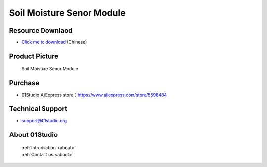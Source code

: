 
Soil Moisture Senor Module
===========================

Resource Downlaod
------------------
* `Click me to download <https://01studio-1258570164.cos.ap-guangzhou.myqcloud.com/Resource_Download_EN/Modules_and_Accessories/%E4%BC%A0%E6%84%9F%E5%99%A8%E6%A8%A1%E5%9D%97/03-%E5%9C%9F%E5%A3%A4%E6%B9%BF%E5%BA%A6%E4%BC%A0%E6%84%9F%E5%99%A8%E6%A8%A1%E5%9D%97.rar>`_ (Chinese)

Product Picture
----------------

.. figure:: media/soil.jpg

  Soil Moisture Senor Module


Purchase
--------------
- 01Studio AliExpress store：https://www.aliexpress.com/store/5598484


Technical Support
------------------
- support@01studio.org


About 01Studio
--------------

  | :ref:`Introduction <about>`  
  | :ref:`Contact us <about>`

